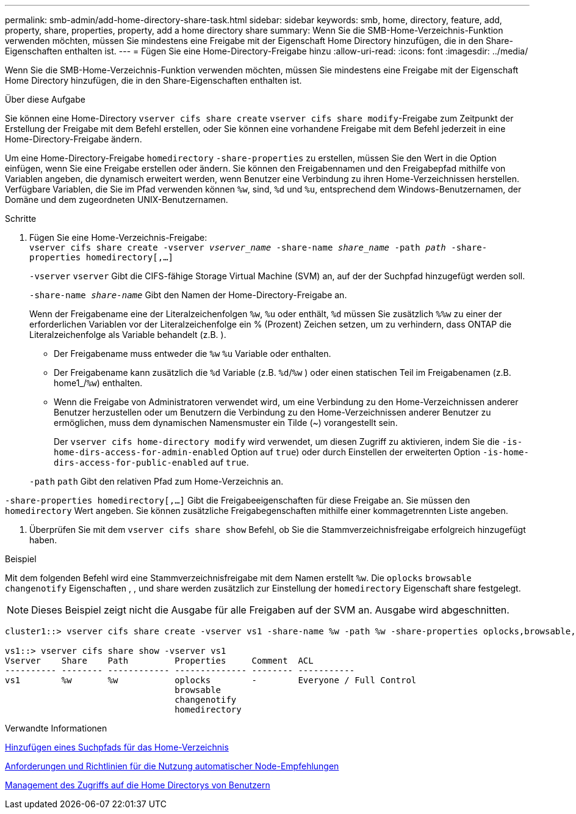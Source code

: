 ---
permalink: smb-admin/add-home-directory-share-task.html 
sidebar: sidebar 
keywords: smb, home, directory, feature, add, property, share, properties, property, add a home directory share 
summary: Wenn Sie die SMB-Home-Verzeichnis-Funktion verwenden möchten, müssen Sie mindestens eine Freigabe mit der Eigenschaft Home Directory hinzufügen, die in den Share-Eigenschaften enthalten ist. 
---
= Fügen Sie eine Home-Directory-Freigabe hinzu
:allow-uri-read: 
:icons: font
:imagesdir: ../media/


[role="lead"]
Wenn Sie die SMB-Home-Verzeichnis-Funktion verwenden möchten, müssen Sie mindestens eine Freigabe mit der Eigenschaft Home Directory hinzufügen, die in den Share-Eigenschaften enthalten ist.

.Über diese Aufgabe
Sie können eine Home-Directory `vserver cifs share create` `vserver cifs share modify`-Freigabe zum Zeitpunkt der Erstellung der Freigabe mit dem Befehl erstellen, oder Sie können eine vorhandene Freigabe mit dem Befehl jederzeit in eine Home-Directory-Freigabe ändern.

Um eine Home-Directory-Freigabe `homedirectory` `-share-properties` zu erstellen, müssen Sie den Wert in die Option einfügen, wenn Sie eine Freigabe erstellen oder ändern. Sie können den Freigabennamen und den Freigabepfad mithilfe von Variablen angeben, die dynamisch erweitert werden, wenn Benutzer eine Verbindung zu ihren Home-Verzeichnissen herstellen. Verfügbare Variablen, die Sie im Pfad verwenden können `%w`, sind, `%d` und `%u`, entsprechend dem Windows-Benutzernamen, der Domäne und dem zugeordneten UNIX-Benutzernamen.

.Schritte
. Fügen Sie eine Home-Verzeichnis-Freigabe: +
`vserver cifs share create -vserver _vserver_name_ -share-name _share_name_ -path _path_ -share-properties homedirectory[,...]`
+
`-vserver` `vserver` Gibt die CIFS-fähige Storage Virtual Machine (SVM) an, auf der der Suchpfad hinzugefügt werden soll.

+
`-share-name _share-name_` Gibt den Namen der Home-Directory-Freigabe an.

+
Wenn der Freigabename eine der Literalzeichenfolgen `%w`, `%u` oder enthält, `%d` müssen Sie zusätzlich `%%w` zu einer der erforderlichen Variablen vor der Literalzeichenfolge ein % (Prozent) Zeichen setzen, um zu verhindern, dass ONTAP die Literalzeichenfolge als Variable behandelt (z.B. ).

+
** Der Freigabename muss entweder die `%w` `%u` Variable oder enthalten.
** Der Freigabename kann zusätzlich die `%d` Variable (z.B. `%d`/`%w` ) oder einen statischen Teil im Freigabenamen (z.B. home1_/`%w`) enthalten.
** Wenn die Freigabe von Administratoren verwendet wird, um eine Verbindung zu den Home-Verzeichnissen anderer Benutzer herzustellen oder um Benutzern die Verbindung zu den Home-Verzeichnissen anderer Benutzer zu ermöglichen, muss dem dynamischen Namensmuster ein Tilde (~) vorangestellt sein.
+
Der `vserver cifs home-directory modify` wird verwendet, um diesen Zugriff zu aktivieren, indem Sie die `-is-home-dirs-access-for-admin-enabled` Option auf `true`) oder durch Einstellen der erweiterten Option `-is-home-dirs-access-for-public-enabled` auf `true`.



+
`-path` `path` Gibt den relativen Pfad zum Home-Verzeichnis an.



`-share-properties homedirectory[,...]` Gibt die Freigabeeigenschaften für diese Freigabe an. Sie müssen den `homedirectory` Wert angeben. Sie können zusätzliche Freigabegenschaften mithilfe einer kommagetrennten Liste angeben.

. Überprüfen Sie mit dem `vserver cifs share show` Befehl, ob Sie die Stammverzeichnisfreigabe erfolgreich hinzugefügt haben.


.Beispiel
Mit dem folgenden Befehl wird eine Stammverzeichnisfreigabe mit dem Namen erstellt `%w`. Die `oplocks` `browsable` `changenotify` Eigenschaften , , und share werden zusätzlich zur Einstellung der `homedirectory` Eigenschaft share festgelegt.

[NOTE]
====
Dieses Beispiel zeigt nicht die Ausgabe für alle Freigaben auf der SVM an. Ausgabe wird abgeschnitten.

====
[listing]
----
cluster1::> vserver cifs share create -vserver vs1 -share-name %w -path %w -share-properties oplocks,browsable,changenotify,homedirectory

vs1::> vserver cifs share show -vserver vs1
Vserver    Share    Path         Properties     Comment  ACL
---------- -------- ------------ -------------- -------- -----------
vs1        %w       %w           oplocks        -        Everyone / Full Control
                                 browsable
                                 changenotify
                                 homedirectory
----
.Verwandte Informationen
xref:add-home-directory-search-path-task.adoc[Hinzufügen eines Suchpfads für das Home-Verzeichnis]

xref:requirements-automatic-node-referrals-concept.adoc[Anforderungen und Richtlinien für die Nutzung automatischer Node-Empfehlungen]

xref:manage-accessibility-users-home-directories-task.adoc[Management des Zugriffs auf die Home Directorys von Benutzern]
